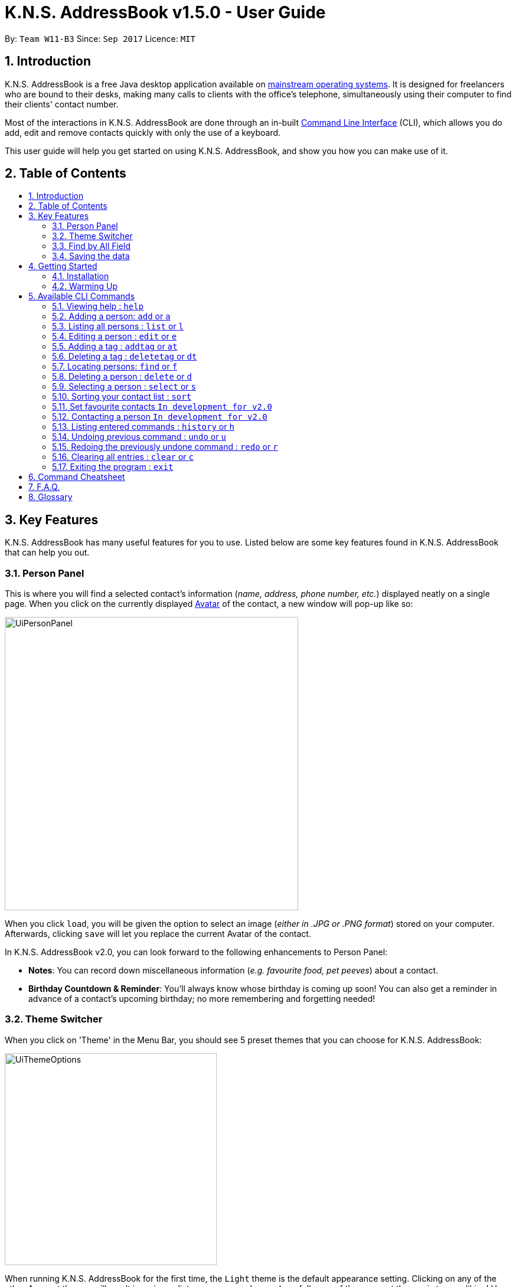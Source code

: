 = K.N.S. AddressBook v1.5.0 - User Guide
:toc:
:toc-title:
:toc-placement!: preamble
:sectnums:
:imagesDir: images
:stylesDir: stylesheets
:experimental:
ifdef::env-github[]
:tip-caption: :bulb:
:note-caption: :information_source:
endif::[]
:repoURL: https://github.com/CS2103AUG2017-W11-B3/main/

By: `Team W11-B3`      Since: `Sep 2017`      Licence: `MIT`

== Introduction

K.N.S. AddressBook is a free Java desktop application available on link:mainstream-os[mainstream operating systems]. It
is designed for freelancers who are bound to their desks, making many calls to clients with the office's telephone,
simultaneously using their computer to find their clients' contact number.

Most of the interactions in K.N.S. AddressBook are done through an in-built link:#command-line-interface[Command Line
Interface] (CLI), which allows you do add, edit and remove contacts quickly with only the use of a keyboard.

This user guide will help you get started on using K.N.S. AddressBook, and show you how you can make use of it.

== Table of Contents
toc::[]

== Key Features

K.N.S. AddressBook has many useful features for you to use. Listed below are some key features found in K.N.S.
AddressBook that can help you out.

// tag::personpanel[]
=== Person Panel

This is where you will find a selected contact's information (_name, address, phone number, etc._) displayed neatly on
a single page. When you click on the currently displayed link:avatar[Avatar] of the contact, a new window will pop-up like so:

image::UiPersonPanel.png[width="497"]

When you click `load`, you will be given the option to select an image (_either in .JPG or .PNG format_) stored on
your computer. Afterwards, clicking `save` will let you replace the current Avatar of the contact.
// end::personpanel[]

In K.N.S. AddressBook v2.0, you can look forward to the following enhancements to Person Panel:

* *Notes*: You can record down miscellaneous information (_e.g. favourite food, pet peeves_) about a
contact.
* *Birthday Countdown & Reminder*: You'll always know whose birthday is coming up soon! You can also get a reminder in
advance of a contact's upcoming birthday; no more remembering and forgetting needed!

// tag::themeswitcher[]
=== Theme Switcher

When you click on 'Theme' in the Menu Bar, you should see 5 preset themes that you can choose for K.N.S. AddressBook:

image::UiThemeOptions.png[width="359"]

When running K.N.S. AddressBook for the first time, the `Light` theme is the default appearance setting. Clicking on any
of the other 4 preset themes will result in an immediate appearance change; hopefully one of these preset themes is to
your liking! Here is what K.N.S. AddressBook look's like in all 5 preset themes:

image::UiAllThemes.gif[width="668"]
// end::themeswitcher[]

In K.N.S. AddressBook v2.0, you can look forward to the following enhancements to Theme Switcher:

* *More Preset Themes*: 5 preset themes is definitely not enough. We want you to have more appearance options so that
K.N.S. AddressBook suits your style.
* *Custom Themes*: For the more tech-savvy users, we plan to let you change the colours of K.N.S. AddressBook via
import of link:cascading-style-sheets[Cascading Style Sheets] (CSS).

// tag::findbyallfield1[]
=== Find by All Field

You can find your contact by using any field as the search query. For example, you can type in a phone number as the search query, and the contact in your address book who has that phone number will appear in the search result.

Find by all field supports find by name, phone number, email, address, birthday, and tags.
// end::findbyallfield1[]

=== Saving the data

The Address Book's data is saved in the hard disk automatically after any executable command that changes the data. +
There is no need for you to save manually.

== Getting Started

=== Installation

.  If you have not done so, https://java.com/en/download/[download] and install Java version `1.8.0_60` (_or later_) on your computer.
+
[NOTE]
This application will not work with earlier versions of Java 8 (_anything before `1.8.0_60`_).
+
.  Download the latest `addressbook.jar` release link:{repoURL}/releases[here].
.  Copy the .jar file into any folder that you want to use as the home folder for your application.
.  Double-click the file to start the application. The Graphical User Interface (GUI) should appear in a few seconds as
such:
+
image::FirstTimeLaunch.png[width="766"]

And that's all, you're now ready to use K.N.S. AddressBook!

=== Warming Up

. There are 20 example contacts that are already pre-loaded for you to get familiarised with the features and commands
found in K.N.S. AddressBook. Clicking on any individual contact card will `select` it, showing you the contact's details
in the PersonPanel like so:
+
image::FirstTimeSelection.png[width="668"]
+
. Let's start off by clearing all these example contacts. Type the command *`clear`* in the command box at the
top, and press kbd:[Enter]. You should now see an empty Address Book as such:
+
image::FirstTimeClear.png[width="668"]
+
.  Now, you can add in your first contact! For example, type `add n/John Doe p/98765432 e/johnd@example.com a/JohnStreet
, Block 123, #01-01 b/01/01/1991 t/example` in the command box and press kbd:[Enter]. Click on the new contact; you
should see the following:
+
image::FirstTimeAdd.png[width="668"]
+
.  Uh oh! Looks like we did not type the correct name of the contact. To edit the name of the contact, type `edit n/
John **Dow**` in the command box and press kbd:[Enter]. You should now see the name change in the PersonPanel.
. It's time for John to be gone from your Address Book. Type `delete 1` and press kbd:[Enter] in order to remove him.
+
Congratulations! You have now mastered the basic commands found in the application. In order to have a better
understanding of all the available commands, you can check them out link:#Available-CLI-Commands[here].

== Available CLI Commands
[TIP]
====
*Command Format*

* Words in `UPPER_CASE` are the parameters to be supplied by the user e.g. in `add n/NAME`, `NAME` is a parameter which
can be used as `add n/John Doe`.
* Items in square brackets are optional e.g `n/NAME [t/TAG]` can be used as `n/John Doe t/friend` or as `n/John Doe`.
* Items with `…`​ after them can be used multiple times including zero times e.g. `[t/TAG]...` can be used as `{nbsp}`
(i.e. 0 times), `t/friend`, `t/friend t/family` etc.
* Parameters can be in any order e.g. if the command specifies `n/NAME p/PHONE_NUMBER`, `p/PHONE_NUMBER n/NAME` is
also acceptable.
====

=== Viewing help : `help`

Format: `help`

=== Adding a person: `add` or `a`

Adds a person to the address book +

Format: `add n/NAME [p/PHONE_NUMBER] [e/EMAIL] [a/ADDRESS] [b/BIRTHDAY] [v/AVATAR] [t/TAG]...` or `a n/NAME [p/PHONE_NUMBER] [e/EMAIL] [a/ADDRESS] [b/BIRTHDAY] [v/AVATAR] [t/TAG]...`


[TIP]
A person can have any number of tags (including 0).

[TIP]
`Since v1.4` Only the name field is mandatory, all other fields are optional. +
 With the exception of tags, all missing fields will have a placeholder value.

Examples:


* `add n/John Doe p/98765432 e/johnd@example.com a/John Street, Block 123, #01-01 b/01/01/1991` +
* `a n/Betsy Crowe t/client e/betsycrowe@example.com a/Newgate Prison p/1234567 b/02/02/1992 t/criminal` +
* `a n/Charlie Chopin t/boss e/charliec@example.com a/Madysun Triangle Park p/98765432 b/02/03/2000 v/C:\Users\Charlie\Pictures\cc.png` +
* `add n/Johnny`


=== Listing all persons : `list` or `l`

Shows a list of all persons in the address book. +
Format: `list` or `l`

=== Editing a person : `edit` or `e`

Edits an existing person in the address book. +
Format: `edit INDEX [n/NAME] [p/PHONE] [e/EMAIL] [a/ADDRESS] [b/BIRTHDAY] [t/TAG]...` or `e INDEX [n/NAME] [p/PHONE] [e/EMAIL] [a/ADDRESS] [b/BIRTHDAY] [v/AVATAR] [t/TAG]...`

****
* Edits the person at the specified `INDEX`. The index refers to the index number shown in the last person listing. The index *must be a positive integer* 1, 2, 3, ...
* At least one of the optional fields must be provided.
* Existing values will be updated to the input values.
* When editing tags, the existing tags of the person will be removed i.e adding of tags is not cumulative.
* You can remove all the person's tags by typing `t/` without specifying any tags after it.
****

Examples:

* `edit 1 p/91234567 e/johndoe@example.com` +
Edits the phone number and email address of the 1st person to be `91234567` and `johndoe@example.com` respectively.
* `e 2 n/Betsy Crower v/http://example.com/profile.png t/` +
Edits the name of the 2nd person to be `Betsy Crower`, change the avatar and clears all existing tags.

// tag::adddeletetagcommand[]
=== Adding a tag : `addtag` or `at`

`Since v1.2`
Adds tag(s) to an existing person in the address book. +
Format: `addtag INDEX TAG [MORE_TAGS]`

****
* Adds the given tag(s) to the person at the specified `INDEX`. The index refers to the index number shown in the last person listing. The index *must be a positive integer* 1, 2, 3, ...
* When adding the tag, the existing tags of the person will NOT be removed i.e. adding the tag is cumulative.
* The new tag added must be different from existing tags i.e. no duplicate tags will be allowed
* You are able to add more than 1 tag in a single `addtag` command.
****

Examples:

* `addtag 1 owesMoney` +
Adds a `owesMoney` tag for the 1st person on the list. If previously the 1st person has `friends` tag, now the 1st person has both `friends` and `owesMoney` tag.
* `addtag 3 friends highSchool` +
Adds a `friends` tag and a `highSchool` tag for the 3rd person on the list.

=== Deleting a tag : `deletetag` or `dt`
`Since v1.3`
Deletes given tag from an existing person in the address book. +
Format: `deletetag INDEX TAG [MORE_TAGS]`

****
* Deletes given tag(s) from the person at the specified `INDEX`. The index refers to the index number shown in the last person listing. The index *must be a positive integer* 1, 2, 3, ...
* When deleting the tag, only specified tag will be removed.
* The tag that will be deleted must exist in the person's tag list.
* You are able to delete more than 1 tag in a single `deletetag` command.
****

Examples:

* `deletetag 1 owesMoney` +
Deletes the `owesMoney` tag from the 1st person on the list.

* `deletetag 3 friends highSchool` +
Deletes the `friends` tag and `highSchool` tag from the 3rd person on the list.

// end::adddeletetagcommand[]

=== Locating persons: `find` or `f`
Finds persons whose names or tags, indicated by an optional prefix, contain any of the given keywords. Defaults to find by name. +
Format: `find [PREFIX] KEYWORD [MORE_KEYWORDS]` or `f [PREFIX] KEYWORD [MORE_KEYWORDS]`

****
* The search is case insensitive. e.g `hans` will match `Hans`
* The order of the keywords does not matter. e.g. `Hans Bo` will match `Bo Hans`
* Partial words will be matched e.g. `Han` can match `Hans` +
  See link:#partial-matching[Partial Matching] section for more details.
* Persons matching at least one keyword will be returned (i.e. `OR` search). e.g. `Hans Bo` will return `Hans Gruber`, `Bo Yang`
* When finding by name, the result will auto sort according to the position of the match. e.g. `find Bo` will list `Bo Alex` before `Holbo` and `Holbo` before `Alexander Bo`
****
==== By name

To find by name, you can either use the prefix `n/` or no prefix at all. +
Examples :

 * `find n/ John` +
 Returns `john` and `John Doe`
 * `f John` is equivalent with above example.
 * `find Betsy Tim John` +
 Returns any person having names `Betsy`, `Tim`, or `John` or that starts with them (e.g. `Timothy`)
// tag::findbytag[]

==== By tag
To find by tag, you can use the prefix `t/`. +

[NOTE]
When finding by tag, it will match person with any tag matching at least one of the keywords.

Examples:

* `find t/ family` +
Returns any person with the tag `family`
* `f t/ friends family colleague` +
Returns any person with at least one of the tags `friends`, `family`, or `colleague`.


// end::findbytag[]

// tag::findbyallfield2[]

==== By any field

To find by other fields, you can use their respective prefixes. (`p/` for phone, `e/` for email, `b/` for birthday,
 `a/` for address) +
You can search all fields, save for avatar (`v/`) as of `v1.4` +
All prefixes will show contacts with partial matches of the respective information. +

Examples:

* `find p/ 1234567` +
Returns any person with phone number containing `1234567`.
* `find a/ Jurong` +
Returns any person with address containing `Jurong` (case-insensitive) in it.
* `find b/ 16/02` +
Returns any person with birthday containing `16/02`.
* `find e/ johndoe` +
Returns any person with email containing `johndoe`.
// end::findbyallfield2[]

// tag::partialfind[]
==== Partial matching
`Since v1.2` +
The Find command accepts partial matches by default. +
Keywords *will match* entries if they are contained within those entries.
[NOTE]
However, vice-versa does not apply!
i.e. Entries *will not match* keywords if the entries are contained within the keywords.


Examples :

* `find mel` +
Matches `Melissa` and `Amelia`
* `find amelia` +
Matches `Amelia` but not `Melissa` or `Mel`
* `find leon` +
Matches `Leonard` but not `Leo`
* `find t/ frien` +
Matches any person with a tag that contains `frien`, e.g. `Friends` or `BestFriends`

// end::partialfind[]
==== By multiple fields and keywords
`In development for v2.0`

==== Strict searching (AND search)
`In development for v2.0`


=== Deleting a person : `delete` or `d`

Deletes the specified person from the address book. +
Format: `delete INDEX` or `d INDEX`

****
* Deletes the person at the specified `INDEX`.
* The index refers to the index number shown in the most recent listing.
* The index *must be a positive integer* 1, 2, 3, ...
****

Examples:

* `list` +
`delete 2` +
Deletes the 2nd person in the address book.
* `find Betsy` +
`d 1` +
Deletes the 1st person in the results of the `find` command.

=== Selecting a person : `select` or `s`

Selects the person identified by the index number used in the last person listing. +
Format: `select INDEX` or `s INDEX`

****
* Selects the person and loads the Google search page the person at the specified `INDEX`.
* The index refers to the index number shown in the most recent listing.
* The index *must be a positive integer* `1, 2, 3, ...`
****

Examples:

* `list` +
`select 2` +
Selects the 2nd person in the address book.
* `find Betsy` +
`s 1` +
Selects the 1st person in the results of the `find` command.

=== Sorting your contact list : `sort`

Sorts the current list lexicographically by the given prefix, in the given order. If no prefix is given then shows default order. +
Format : `sort [PREFIX] [ORDER]`

****
* Only the current list is sorted, there is currently no lasting sort on the whole address book. +
* ORDER can either be `asc` for ascending or `des` for descending. If ORDER is omitted, the list is still sorted ascendingly +
* PREFIX can be any prefix with the exception of `t/` and `v/`. +
* If PREFIX is omitted, the current list is sorted in the order of insertion. You can still reverse the order by using `des` without any prefix.
****

Examples:

* `list` +
`sort des` +
Sorts the list in reverse order of insertion (i.e. the previous list is now reversed)
* `find t/ friends` +
`sort n/` +
Sorts the resulting list from the `find` command by name, in ascending order. +
(i.e. the list is now a list of people who has a tag matching `friends` alphabetically by name.)

=== Set favourite contacts `In development for v2.0`

Favourite contacts will appear on the top of the contact list.

=== Contacting a person `In development for v2.0`

Directly calls or emails the person(s) identified by index number or otherwise.

=== Listing entered commands : `history` or `h`

Lists all the commands that you have entered in reverse chronological order. +
Format: `history` or `h`

[NOTE]
====
Pressing the kbd:[&uarr;] and kbd:[&darr;] arrows will display the previous and next input respectively in the command box.
====

// tag::undoredo[]
=== Undoing previous command : `undo` or `u`

Restores the address book to the state before the previous _undoable_ command was executed. +
Format: `undo` or `u`

[NOTE]
====
Undoable commands: those commands that modify the address book's content (`add`, `delete`, `edit` and `clear`).
====

Examples:

* `delete 1` +
`list` +
`undo` (reverses the `delete 1` command) +

* `select 1` +
`list` +
`u` +
The `u` command fails as there are no undoable commands executed previously.

* `delete 1` +
`clear` +
`undo` (reverses the `clear` command) +
`undo` (reverses the `delete 1` command) +

=== Redoing the previously undone command : `redo` or `r`

Reverses the most recent `undo` command. +
Format: `redo` or `r`

Examples:

* `delete 1` +
`undo` (reverses the `delete 1` command) +
`redo` (reapplies the `delete 1` command) +

* `delete 1` +
`redo` +
The `redo` command fails as there are no `undo` commands executed previously.

* `delete 1` +
`clear` +
`undo` (reverses the `clear` command) +
`undo` (reverses the `delete 1` command) +
`r` (reapplies the `delete 1` command) +
`r` (reapplies the `clear` command) +
// end::undoredo[]

=== Clearing all entries : `clear` or `c`

Clears all entries from the address book. +
Format: `clear` or `c`

=== Exiting the program : `exit`

Exits the program. +
Format: `exit`

== Command Cheatsheet

If you're in a hurry or just looking for a quick and simple overview, you're in the right place! Here you can find the list of commands and how to use them :
[format="csv"]
[options="header",cols="1s,^4m,10m,1m"]
|===========================
Action,Command | Alias,Format,Example
Add,"add | a",a n/NAME [p/PHONE_NUMBER] [e/EMAIL] [a/ADDRESS] [b/BIRTHDAY] [v/AVATAR] [t/TAG]... ,"add n/James Ho"
Clear,"clear | c", clear, clear
Delete, "delete | d", delete INDEX, delete 3
Edit, "edit | e", e INDEX [n/NAME] [p/PHONE_NUMBER] [e/EMAIL] [a/ADDRESS] [b/BIRTHDAY] [v/AVATAR] [t/TAG]..., edit 2 n/James Lee
Add Tag, "addtag | at", at INDEX TAG [MORE_TAGS], addtag 2 friends highSchool
Delete Tag, "deletag | dt", dt INDEX TAG [MORE_TAGS], deletetag 2 friends highSchool
Find, "find | f", find [PREFIX] KEYWORD [MORE_KEYWORDS], find n/ James Jake
List, "list | l", list, list
View Help, help, help, help
Select, "select | s", select INDEX, select 2
Sort, sort   , sort [PREFIX] [ORDER], sort n/ asc
History, history | h, history, history
Undo, undo | u, undo, u
Redo, redo | r, redo, r
|===========================

== F.A.Q.

*Q*: How do I transfer my data to another Computer? +
*A*: Install the application in the other computer and overwrite the empty data file it creates with the file that
contains the data of your previous Address Book folder.

*Q*: How often will this application get updated? +
*A*: Every Wednesday, there will be a new release that you can download so that you can keep the application up-to-date.
However, do take note that updates will cease permanently on the 15 November 2017.

*Q*: How do I update the application? +
*A*: Download the latest .jar file and replace the previous one that is placed in the root directory. That's all you
need to do!

*Q*: I'm having problems with the application that are not addressed in this user guide. Where can I find help? +
*A*: If you have a GitHub account, you can raise a new issue
link:https://github.com/CS2103AUG2017-W11-B3/main/issues[here] about your problem.

*Q*: Can I contribute in this project? +
*A*: Yes, you can! We welcome pull requests. You can submit your pull request to link:https://github.com/CS2103AUG2017-W11-B3/main/pulls[our github repository].

*Q*: Is there a developer guide that I can refer to? +
*A*: Yes! Click <<DeveloperGuide#, here>> to access it.

== Glossary

[[avatar]]
- *Avatar*: A picture representing a particular person in the address book.

[[cascading-style-sheets]]
- *Cascading Style Sheets (CSS)*: It is a style sheet language used for describing the presentation of a document
written in a markup language.

[[command-line-interface]]
- *Command Line Interface (CLI)*: It is an interface which users respond to a visual prompt by typing in a command
on a specified line, receive a response back from the system, and then enter another command. This goes on back and
forth.

[[graphical-user-interface]]
- *Graphical User Interface (GUI)*: It is a graphical (_rather than purely textual_) user interface to a computer.

[[java]]
- *Java*: It is a general-purpose computer programming language that is used in many products today. To learn more,
click link:https://go.java/index.html?intcmp=gojava-banner-java-com[here].

[[mainstream-os]]
- *Mainstream OS*: Examples include Windows, Linux, Unix, Mac OS X.
